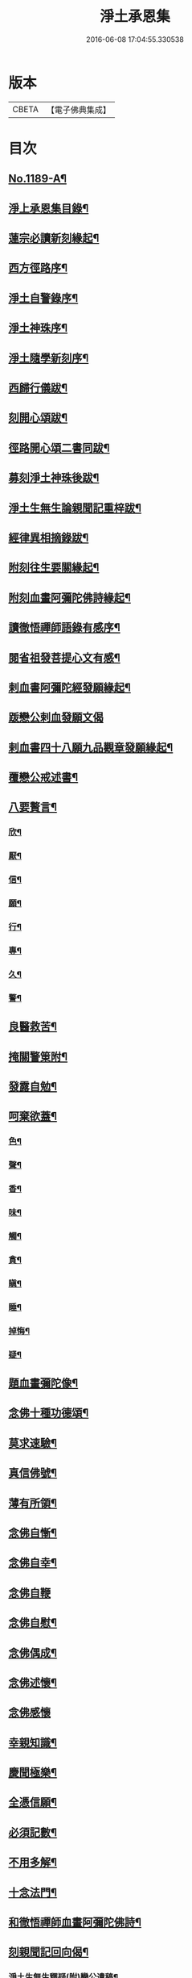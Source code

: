 #+TITLE: 淨土承恩集 
#+DATE: 2016-06-08 17:04:55.330538

* 版本
 |     CBETA|【電子佛典集成】|

* 目次
** [[file:KR6p0108_001.txt::001-0456b1][No.1189-A¶]]
** [[file:KR6p0108_001.txt::001-0456c14][淨上承恩集目錄¶]]
** [[file:KR6p0108_001.txt::001-0457a14][蓮宗必讀新刻緣起¶]]
** [[file:KR6p0108_001.txt::001-0457b13][西方徑路序¶]]
** [[file:KR6p0108_001.txt::001-0457c8][淨土自警錄序¶]]
** [[file:KR6p0108_001.txt::001-0457c23][淨土神珠序¶]]
** [[file:KR6p0108_001.txt::001-0458a19][淨土隨學新刻序¶]]
** [[file:KR6p0108_001.txt::001-0458c2][西歸行儀跋¶]]
** [[file:KR6p0108_001.txt::001-0459a8][刻開心頌跋¶]]
** [[file:KR6p0108_001.txt::001-0459a21][徑路開心頌二書同跋¶]]
** [[file:KR6p0108_001.txt::001-0459b17][募刻淨土神珠後跋¶]]
** [[file:KR6p0108_001.txt::001-0459c14][淨土生無生論親聞記重梓跋¶]]
** [[file:KR6p0108_001.txt::001-0460a9][經律異相摘錄跋¶]]
** [[file:KR6p0108_001.txt::001-0460a19][附刻往生要關緣起¶]]
** [[file:KR6p0108_001.txt::001-0460b5][附刻血畫阿彌陀佛詩緣起¶]]
** [[file:KR6p0108_001.txt::001-0460b13][讀徹悟禪師語錄有感序¶]]
** [[file:KR6p0108_001.txt::001-0461a11][閱省祖發菩提心文有感¶]]
** [[file:KR6p0108_001.txt::001-0461a22][剌血書阿彌陀經發願緣起¶]]
** [[file:KR6p0108_001.txt::001-0461b24][䟦戀公剌血發願文偈]]
** [[file:KR6p0108_001.txt::001-0461c8][剌血書四十八願九品觀章發願緣起¶]]
** [[file:KR6p0108_001.txt::001-0461c20][覆戀公戒述書¶]]
** [[file:KR6p0108_001.txt::001-0462a21][八要贅言¶]]
*** [[file:KR6p0108_001.txt::001-0462b2][欣¶]]
*** [[file:KR6p0108_001.txt::001-0462b6][厭¶]]
*** [[file:KR6p0108_001.txt::001-0462b10][信¶]]
*** [[file:KR6p0108_001.txt::001-0462b14][願¶]]
*** [[file:KR6p0108_001.txt::001-0462b18][行¶]]
*** [[file:KR6p0108_001.txt::001-0462b22][專¶]]
*** [[file:KR6p0108_001.txt::001-0462c2][久¶]]
*** [[file:KR6p0108_001.txt::001-0462c6][警¶]]
** [[file:KR6p0108_001.txt::001-0462c10][良醫救苦¶]]
** [[file:KR6p0108_001.txt::001-0463a5][掩關警䇿附¶]]
** [[file:KR6p0108_001.txt::001-0463a14][發露自勉¶]]
** [[file:KR6p0108_001.txt::001-0463b8][呵棄欲蓋¶]]
*** [[file:KR6p0108_001.txt::001-0463b18][色¶]]
*** [[file:KR6p0108_001.txt::001-0463b21][聲¶]]
*** [[file:KR6p0108_001.txt::001-0463b24][香¶]]
*** [[file:KR6p0108_001.txt::001-0463c3][味¶]]
*** [[file:KR6p0108_001.txt::001-0463c6][觸¶]]
*** [[file:KR6p0108_001.txt::001-0463c9][貪¶]]
*** [[file:KR6p0108_001.txt::001-0463c12][瞋¶]]
*** [[file:KR6p0108_001.txt::001-0463c15][睡¶]]
*** [[file:KR6p0108_001.txt::001-0463c18][掉悔¶]]
*** [[file:KR6p0108_001.txt::001-0463c21][疑¶]]
** [[file:KR6p0108_001.txt::001-0463c24][題血畫彌陀像¶]]
** [[file:KR6p0108_001.txt::001-0464b8][念佛十種功德頌¶]]
** [[file:KR6p0108_001.txt::001-0464c19][莫求速驗¶]]
** [[file:KR6p0108_001.txt::001-0465a4][真信佛號¶]]
** [[file:KR6p0108_001.txt::001-0465a13][薄有所領¶]]
** [[file:KR6p0108_001.txt::001-0465b3][念佛自慚¶]]
** [[file:KR6p0108_001.txt::001-0465b12][念佛自幸¶]]
** [[file:KR6p0108_001.txt::001-0465b24][念佛自鞭]]
** [[file:KR6p0108_001.txt::001-0465c14][念佛自慰¶]]
** [[file:KR6p0108_001.txt::001-0465c23][念佛偶成¶]]
** [[file:KR6p0108_001.txt::001-0466a12][念佛述懷¶]]
** [[file:KR6p0108_001.txt::001-0466a24][念佛感懷]]
** [[file:KR6p0108_001.txt::001-0466b22][幸親知識¶]]
** [[file:KR6p0108_001.txt::001-0466c7][慶聞極樂¶]]
** [[file:KR6p0108_001.txt::001-0466c16][全憑信願¶]]
** [[file:KR6p0108_001.txt::001-0466c21][必須記數¶]]
** [[file:KR6p0108_001.txt::001-0467a2][不用多解¶]]
** [[file:KR6p0108_001.txt::001-0467a7][十念法門¶]]
** [[file:KR6p0108_001.txt::001-0467a12][和徹悟禪師血畫阿彌陀佛詩¶]]
** [[file:KR6p0108_001.txt::001-0467a24][刻親聞記回向偈¶]]
*** [[file:KR6p0108_001.txt::001-0467b7][淨土生無生釋疑(附)戀公遺稿¶]]
*** [[file:KR6p0108_001.txt::001-0467c4][上品資糧勸讀序(附)¶]]
*** [[file:KR6p0108_001.txt::001-0467c24][梵網合註妙觀直指摘錄序¶]]
*** [[file:KR6p0108_001.txt::001-0468a24][十大礙行跋¶]]
*** [[file:KR6p0108_001.txt::001-0468b10][稱名述懷¶]]
*** [[file:KR6p0108_001.txt::001-0468b15][彌陀經讚¶]]
*** [[file:KR6p0108_001.txt::001-0468b20][念佛讚¶]]
*** [[file:KR6p0108_001.txt::001-0468c7][滿七自慶述懷告眾¶]]
*** [[file:KR6p0108_001.txt::001-0469b20][七內發願學六時經行出聲念佛¶]]
** [[file:KR6p0108_001.txt::001-0469c12][No.1189-B¶]]

* 卷
[[file:KR6p0108_001.txt][淨土承恩集 1]]


